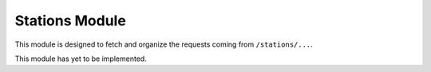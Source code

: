 Stations Module
===============

This module is designed to fetch and organize the requests coming from ``/stations/...``.

This module has yet to be implemented.
